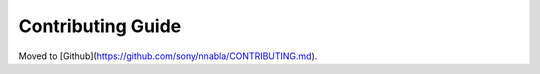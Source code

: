 Contributing Guide
==================

Moved to [Github](https://github.com/sony/nnabla/CONTRIBUTING.md).
